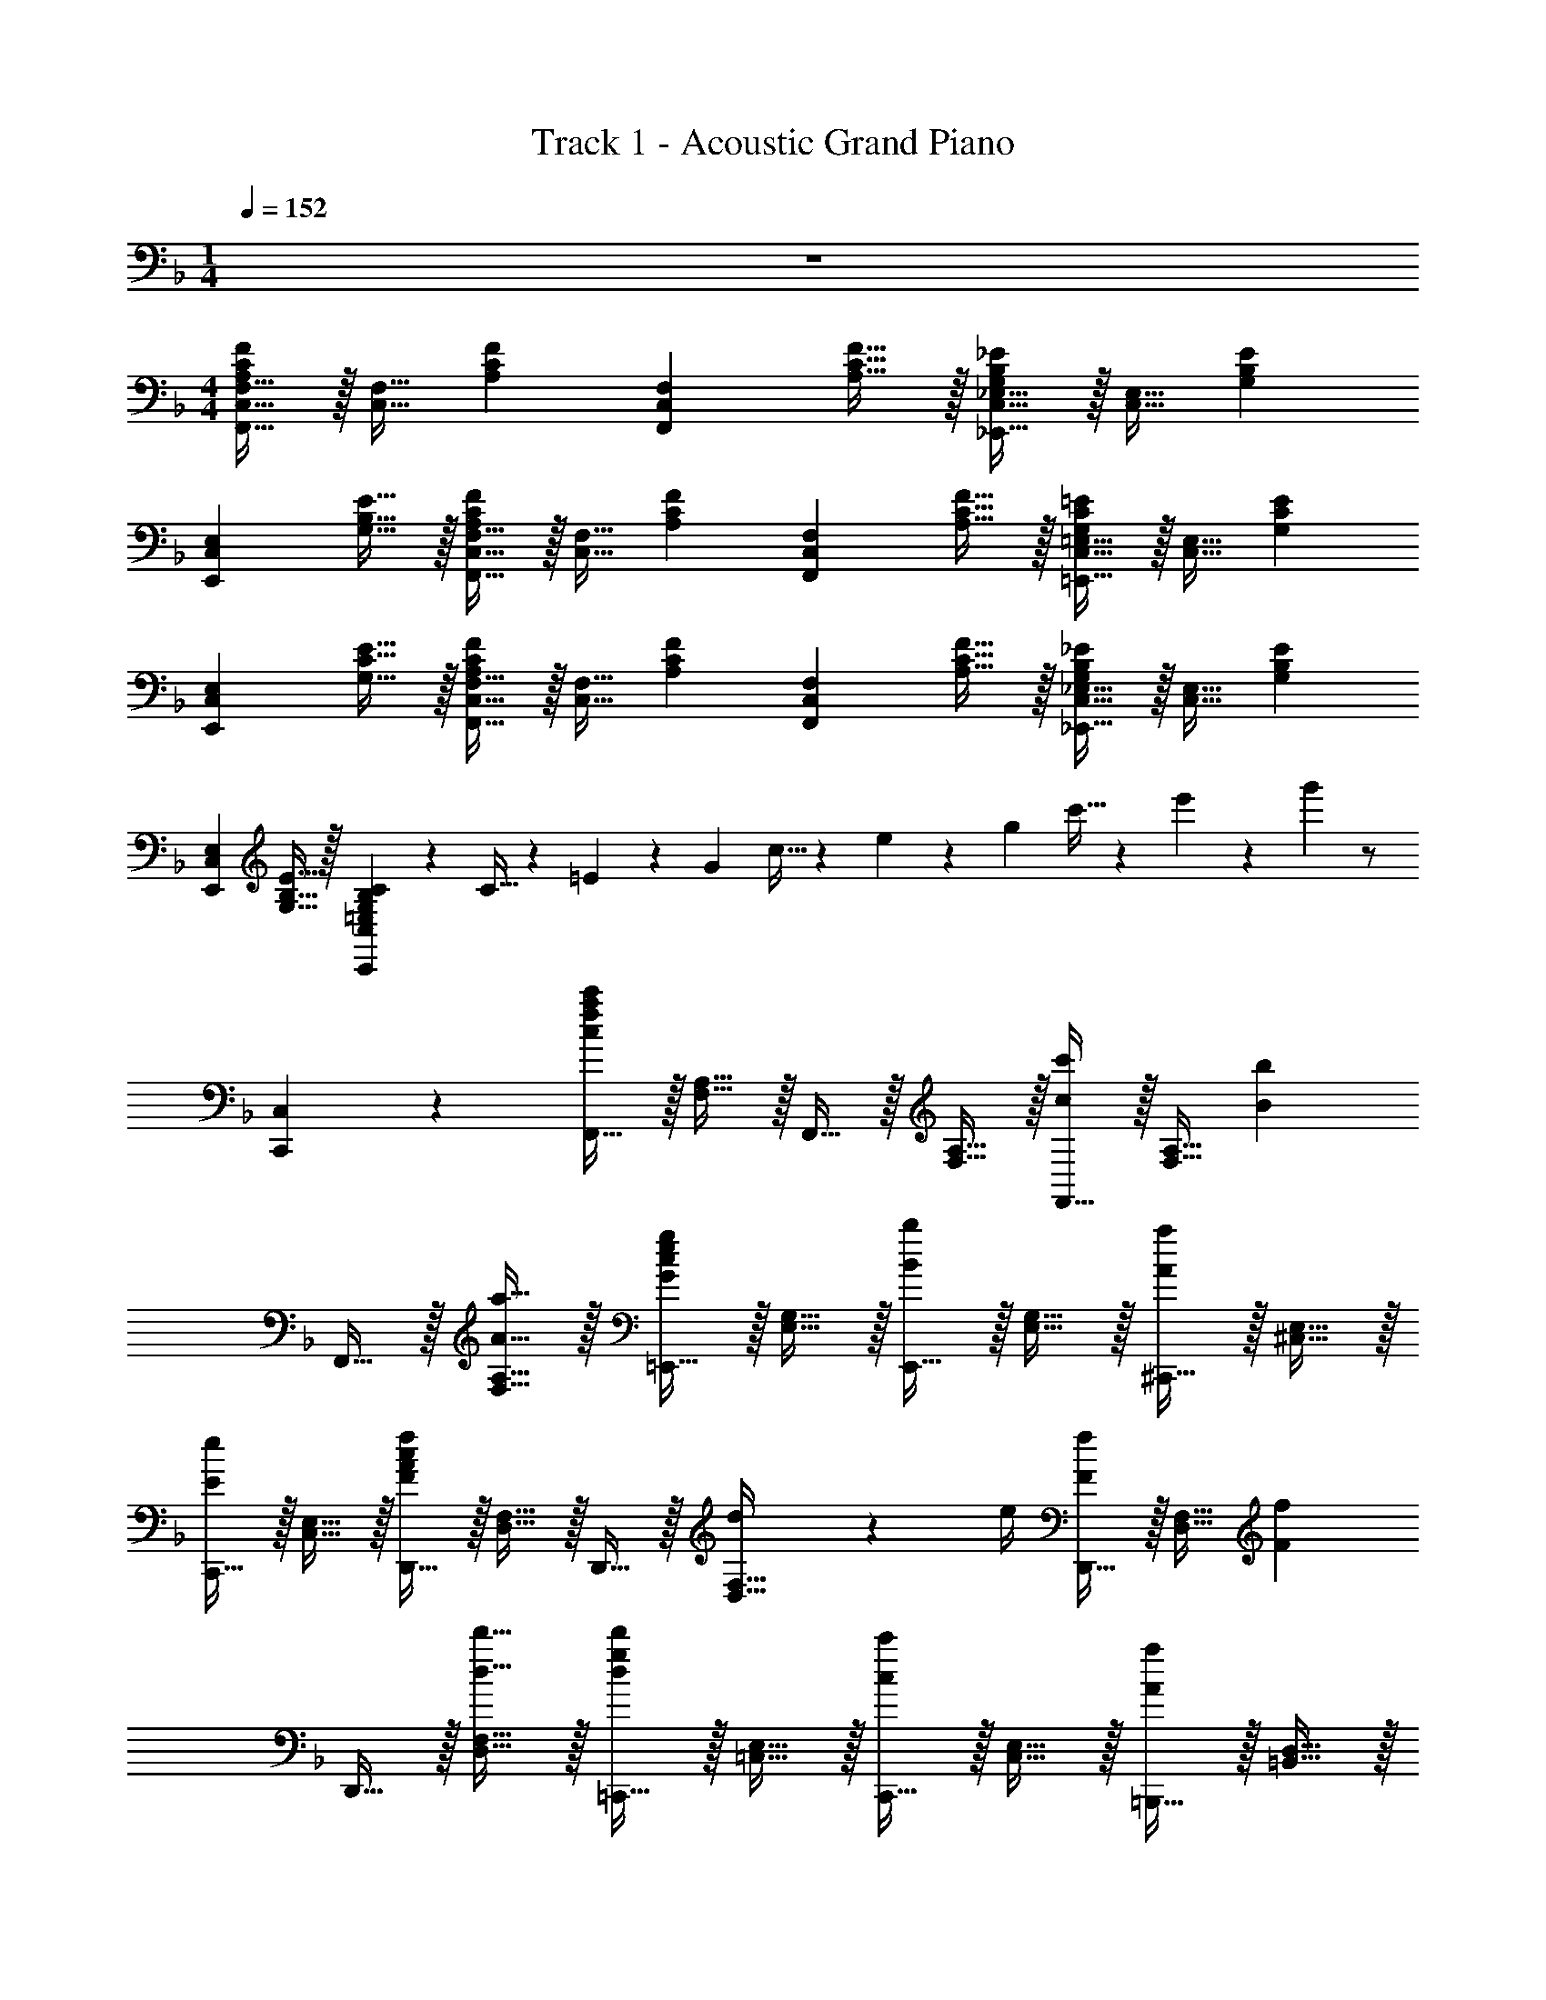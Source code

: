 X: 1
T: Track 1 - Acoustic Grand Piano
Z: ABC Generated by Starbound Composer v0.8.7
L: 1/4
M: 1/4
Q: 1/4=152
K: F
z 
M: 4/4
[F,,15/32C,15/32F,15/32A,17/24C17/24F17/24] z/32 [z/4C,15/32F,15/32] [z/4A,17/24C17/24F17/24] [z/F,,19/20C,19/20F,19/20] [A,15/32C15/32F15/32] z/32 [_E,,15/32C,15/32_E,15/32G,17/24B,17/24_E17/24] z/32 [z/4C,15/32E,15/32] [z/4G,17/24B,17/24E17/24] 
[z/E,,19/20C,19/20E,19/20] [G,15/32B,15/32E15/32] z/32 [F,,15/32C,15/32F,15/32A,17/24C17/24F17/24] z/32 [z/4C,15/32F,15/32] [z/4A,17/24C17/24F17/24] [z/F,,19/20C,19/20F,19/20] [A,15/32C15/32F15/32] z/32 [=E,,15/32C,15/32=E,15/32G,17/24C17/24=E17/24] z/32 [z/4C,15/32E,15/32] [z/4G,17/24C17/24E17/24] 
[z/E,,19/20C,19/20E,19/20] [G,15/32C15/32E15/32] z/32 [F,,15/32C,15/32F,15/32A,17/24C17/24F17/24] z/32 [z/4C,15/32F,15/32] [z/4A,17/24C17/24F17/24] [z/F,,19/20C,19/20F,19/20] [A,15/32C15/32F15/32] z/32 [_E,,15/32C,15/32_E,15/32G,17/24B,17/24_E17/24] z/32 [z/4C,15/32E,15/32] [z/4G,17/24B,17/24E17/24] 
[z/E,,19/20C,19/20E,19/20] [G,15/32B,15/32E15/32] z/32 [=E,19/20G,19/20B,19/20C19/20C,,57/20C,57/20] z/20 C5/32 z/96 =E13/84 z/84 G/6 c5/32 z/96 e13/84 z/84 g/6 c'5/32 z/96 e'13/84 z/84 g'/6 z/ 
[C,,19/20C,19/20] z/20 [F,,15/32c19/10f19/10a19/10c'19/10] z/32 [F,15/32A,15/32] z/32 F,,15/32 z/32 [F,15/32A,15/32] z/32 [F,,15/32c17/24c'17/24] z/32 [z/4F,15/32A,15/32] [z/4B17/24b17/24] 
F,,15/32 z/32 [A15/32a15/32F,15/32A,15/32] z/32 [=E,,15/32G19/20c19/20e19/20g19/20] z/32 [E,15/32G,15/32] z/32 [E,,15/32B19/20b19/20] z/32 [E,15/32G,15/32] z/32 [^C,,15/32A19/20a19/20] z/32 [^C,15/32E,15/32] z/32 
[C,,15/32E19/20e19/20] z/32 [C,15/32E,15/32] z/32 [D,,15/32F10/7A10/7c10/7f10/7] z/32 [D,15/32F,15/32] z/32 D,,15/32 z/32 [d2/9D,15/32F,15/32] z/36 e/4 [D,,15/32F17/24f17/24] z/32 [z/4D,15/32F,15/32] [z/4F17/24f17/24] 
D,,15/32 z/32 [d15/32d'15/32D,15/32F,15/32] z/32 [=C,,15/32d19/20g19/20d'19/20] z/32 [=C,15/32E,15/32] z/32 [C,,15/32c19/20c'19/20] z/32 [C,15/32E,15/32] z/32 [=B,,,15/32A19/20a19/20] z/32 [=B,,15/32D,15/32] z/32 
[B,,,15/32F19/20f19/20] z/32 [B,,15/32D,15/32] z/32 [_B,,,15/32D10/7F10/7B10/7d10/7] z/32 [_B,,15/32D,15/32] z/32 B,,,15/32 z/32 [D2/9d2/9B,,15/32D,15/32] z/36 [E/4e/4] [B,,,15/32F17/24f17/24] z/32 [z/4B,,15/32D,15/32] [z/4E17/24e17/24] 
B,,,15/32 z/32 [D15/32d15/32B,,15/32D,15/32] z/32 [A,,,15/32C17/24E17/24G17/24c17/24] z/32 [z/4A,,15/32C,15/32] [z/4G17/24g17/24] A,,,15/32 z/32 [E15/32e15/32A,,15/32C,15/32] z/32 [D,,15/32F10/7A10/7c10/7f10/7] z/32 [D,15/32F,15/32] z/32 
D,,15/32 z/32 [F15/32f15/32D,15/32F,15/32] z/32 [D,,15/32G,,15/32D,15/32B10/7d10/7b10/7] z/32 G,,15/32 z/32 [z/D,,19/20G,,19/20D,19/20] [F15/32f15/32] z/32 [G,,,15/32=B,,,15/32G,,15/32=B10/7d10/7=b10/7] z/32 D,,15/32 z/32 
[z/G,,,19/20B,,,19/20G,,19/20] [G15/32g15/32] z/32 C,,15/32 z/32 [c17/24f17/24g17/24c'17/24C,,17/24F,,17/24G,,17/24C,17/24] z/24 [c17/24f17/24g17/24c'17/24C,,17/24F,,17/24G,,17/24C,17/24] z/24 [c19/10e19/10g19/10c'19/10C,,19/10E,,19/10G,,19/10C,19/10] z/10 
[F15/32F,,15/32A,,15/32C,15/32F,15/32] z33/32 C2/9 z/36 C/4 C15/32 z/32 D15/32 z/32 F15/32 z/32 D15/32 z/32 
[F15/32F,,15/32^G,,15/32=B,,15/32D,15/32] z33/32 C2/9 z/36 C/4 C15/32 z/32 D15/32 z/32 F15/32 z/32 D15/32 z/32 
[A15/32=G,,15/32_B,,15/32D,15/32G,15/32] z33/32 C2/9 z/36 C/4 C15/32 z/32 D15/32 z/32 F15/32 z/32 D15/32 z/32 
[^G3/8C,,15/32E,,15/32G,,15/32C,15/32] z3/8 =G3/8 z3/8 F/4 z/4 [^G3/8C,,/E,,/G,,/C,/] z3/8 [z/4=G3/8] [C,,/E,,/G,,/C,/] ^G/4 z/4 
[F15/32F,,15/32A,,15/32C,15/32F,15/32] z17/32 F,,15/32 z/32 [C2/9F,15/32A,15/32] z/36 C/4 [C15/32F,,15/32] z/32 [D15/32F,15/32A,15/32] z/32 [F15/32F,,15/32] z/32 [D15/32F,15/32A,15/32] z/32 
[F15/32F,,15/32^G,,15/32=B,,15/32D,15/32] z17/32 G,,15/32 z/32 [C2/9F,15/32^G,15/32] z/36 C/4 [C15/32G,,15/32] z/32 [D15/32F,15/32G,15/32] z/32 [F15/32G,,15/32] z/32 [D15/32F,15/32G,15/32] z/32 
[A15/32=G,,15/32_B,,15/32D,15/32=G,15/32] z/32 A15/32 z/32 [A2/9G,,15/32] z/36 =G/4 [F15/32G,15/32B,15/32] z/32 [C,15/32D17/24] z/32 [z/4C15/32E15/32] [z/4F17/24] C,15/32 z/32 [G15/32C15/32E15/32] z/32 
G,,15/32 z/32 [A15/32G,15/32B,15/32] z/32 [A2/9G,,15/32] z/36 G/4 [F15/32G,15/32B,15/32] z/32 [C,,15/32G17/24] z/32 [z/4C,15/32E,15/32] [z/4F17/24] _B,,,15/32 z/32 [F15/32B,,15/32D,15/32] z/32 
[C17/24A17/24A,,,17/24A,,17/24] z/24 [C17/24F17/24A,,,17/24A,,17/24] z13/24 [=B,17/24A17/24^G,,,17/24^G,,17/24] z/24 [B,17/24F17/24G,,,17/24G,,17/24] z/24 D15/32 z/32 
[F15/32A15/32=G,,,15/32] z/32 [_B15/32=G,,15/32] z/32 [A15/32G,,,15/32] z/32 [G15/32G,,15/32] z/32 [C,,15/32D19/20F19/20] z/32 C,15/32 z/32 [C,,15/32_B,19/20D19/20] z/32 C,15/32 z/32 
[C17/24A17/24A,,,17/24A,,17/24] z/24 [C17/24F17/24A,,,17/24A,,17/24] z13/24 [=B,17/24A17/24^G,,,17/24^G,,17/24] z/24 [B,17/24F17/24G,,,17/24G,,17/24] z/24 D15/32 z/32 
[F15/32A15/32=G,,,15/32] z/32 [B15/32=G,,15/32] z/32 [A15/32G,,,15/32] z/32 [G15/32G,,15/32] z/32 [D15/32F15/32C,,15/32] z/32 [F15/32C,15/32] z/32 [C,,15/32G19/20] z/32 C,15/32 z/32 
[B,,,15/32D17/24F17/24A17/24] z/32 [z/4B,,15/32D,15/32] [z/4D17/24F17/24] B,,,15/32 z/32 [B,,15/32D,15/32] z/32 [B,,,15/32D17/24F17/24A17/24] z/32 [z/4B,,15/32D,15/32] [z/4D17/24F17/24] B,,,15/32 z/32 [C15/32B,,15/32D,15/32] z/32 
[C15/32A15/32A,,,15/32] z/32 [B15/32A,,15/32C,15/32] z/32 [A15/32A,,,15/32] z/32 [G15/32A,,15/32C,15/32] z/32 [D,,15/32C19/20F19/20] z/32 [D,15/32F,15/32] z/32 [D15/32D,,15/32] z/32 [F2/9D,15/32F,15/32] z/36 G/4 
[A19/20c19/20f19/20a19/20G,,19/20B,,19/20D,19/20G,19/20] z/20 [G19/20c19/20e19/20g19/20A,,19/20C,19/20E,19/20A,19/20] z/20 [F10/7A10/7c10/7f10/7B,,10/7D,10/7F,10/7_B,10/7] z/14 [A10/7c10/7f10/7a10/7G,,10/7B,,10/7D,10/7G,10/7] z/14 
[G19/20c19/20e19/20g19/20A,,19/20C,19/20E,19/20A,19/20] z/20 [G17/24B17/24d17/24f17/24B,,17/24D,17/24F,17/24B,17/24] z/24 [G17/24B17/24d17/24g17/24D,17/24F,17/24B,17/24] z/24 [G15/32B15/32d15/32f15/32B,,15/32D,15/32F,15/32B,15/32] z/32 [c15/32e15/32g15/32c'15/32C,,19/5G,,19/5C,19/5] z/32 C15/32 z/32 
C2/9 z/36 D/4 F15/32 z/32 A17/24 z/24 B17/24 z/24 =B15/32 z/32 c19/20 z/20 
[A19/20c19/20a19/20] z/20 [G19/20c19/20g19/20] z/20 [F19/20c19/20f19/20] z/20 [F,,,19/20F,,19/20c19/10f19/10a19/10c'19/10] z/20 
F,,15/32 z/32 [F,15/32A,15/32] z/32 [F,,15/32c17/24f17/24a17/24c'17/24] z/32 [z/4F,15/32A,15/32] [z/4_B17/24f17/24_b17/24] F,,15/32 z/32 [A15/32c15/32f15/32a15/32F,15/32A,15/32] z/32 [E,,15/32G19/20c19/20e19/20g19/20] z/32 [E,15/32G,15/32] z/32 
[E,,15/32B19/20e19/20g19/20b19/20] z/32 [E,15/32G,15/32] z/32 [^C,,15/32A19/20^c19/20e19/20a19/20] z/32 [^C,15/32E,15/32] z/32 [C,,15/32E19/20A19/20c19/20e19/20] z/32 [C,15/32E,15/32] z/32 [D,,19/20D,19/20F10/7A10/7=c10/7f10/7] z/20 
D,,15/32 z/32 [d2/9D,15/32F,15/32] z/36 e/4 [D,,15/32F17/24f17/24] z/32 [z/4D,15/32F,15/32] [z/4F17/24f17/24] D,,15/32 z/32 [d15/32d'15/32D,15/32F,15/32] z/32 [=C,,15/32d19/20e19/20g19/20d'19/20] z/32 [=C,15/32E,15/32] z/32 
[C,,15/32c19/20e19/20g19/20c'19/20] z/32 [C,15/32E,15/32] z/32 [=B,,,15/32A19/20c19/20a19/20] z/32 [=B,,15/32D,15/32] z/32 [B,,,15/32F19/20A19/20f19/20] z/32 [B,,15/32D,15/32] z/32 [z/_B,,,19/20_B,,19/20] [F15/32f15/32] z/32 
[B,,,15/32F17/24f17/24] z/32 [z/4B,,15/32D,15/32] [G/4g/4] [A15/32a15/32C,,19/20C,19/20] z/32 [F15/32f15/32] z/32 [D15/32d15/32C,,15/32] z/32 [F15/32f15/32C,15/32E,15/32] z/32 [z/A,,,19/20A,,19/20] [D15/32d15/32] z/32 
[A,,,15/32F17/24f17/24] z/32 [z/4A,,15/32C,15/32] [G/4g/4] [A15/32a15/32D,,19/20D,19/20] z/32 [F15/32f15/32] z/32 [D15/32d15/32D,,15/32] z/32 [F15/32f15/32D,15/32F,15/32] z/32 [z/D,,19/20G,,19/20D,19/20] [F15/32=B15/32d15/32f15/32] z/32 
[F15/32B15/32d15/32f15/32] z/32 [D,,15/32G,,15/32D,15/32] z/32 [z/G,,,19/20=B,,,19/20G,,19/20] [G15/32B15/32d15/32g15/32] z/32 [G15/32B15/32d15/32g15/32] z/32 [G,,,15/32B,,,15/32G,,15/32] z/32 [c17/24e17/24c'17/24C,,17/24E,,17/24G,,17/24C,17/24] z/24 [A17/24a17/24C,,17/24E,,17/24G,,17/24C,17/24] z/24 
[d15/32d'15/32C,,15/32E,,15/32G,,15/32C,15/32] z/32 [c15/32e15/32c'15/32C,15/32E,15/32G,15/32C15/32] z/32 [G,2/9_B15/32b15/32] z/36 E,/4 [C,2/9A15/32a15/32] z/36 G,,/4 [E,,2/9B15/32b15/32] z/36 C,,/4 [F,,15/32c10/7f10/7a10/7c'10/7] z/32 F,,15/32 z/32 [F,15/32A,15/32] z/32 
[a2/9F,,15/32] z/36 b/4 [F,,15/32c17/24f17/24c'17/24] z/32 [z/4F,,15/32] [z/4B17/24b17/24] [F,15/32A,15/32] z/32 [A15/32a15/32F,,15/32] z/32 [E,,15/32G19/20c19/20e19/20g19/20] z/32 E,,15/32 z/32 [E,15/32G,15/32B19/20b19/20] z/32 
E,,15/32 z/32 [^C,,15/32A19/20^c19/20e19/20a19/20] z/32 C,,15/32 z/32 [^C,15/32E,15/32E19/20e19/20] z/32 C,,15/32 z/32 [D,,15/32F10/7A10/7d10/7f10/7] z/32 D,,15/32 z/32 [D,15/32F,15/32] z/32 
[d2/9D,,15/32] z/36 e/4 [D,,15/32F17/24f17/24] z/32 [z/4D,,15/32] [z/4F17/24f17/24] [D,15/32F,15/32] z/32 [d15/32d'15/32D,,15/32] z/32 [d19/20e19/20g19/20d'19/20=C,,19/20=C,19/20] z/20 [=c19/20e19/20g19/20c'19/20_E,,19/20_E,19/20] z/20 
[A19/20c19/20a19/20F,,19/20F,19/20] z/20 [F19/20A19/20f19/20C,,19/20C,19/20] z/20 _B,,,15/32 z/32 [F15/32f15/32B,,15/32D,15/32] z/32 [B,,,15/32F17/24f17/24] z/32 [z/4B,,15/32D,15/32] [G/4g/4] 
[C,,15/32A19/20a19/20] z/32 [C,15/32=E,15/32] z/32 [D15/32d15/32C,,15/32] z/32 [F15/32f15/32C,15/32E,15/32] z/32 A,,,15/32 z/32 [D15/32d15/32A,,15/32C,15/32] z/32 [A,,,15/32F17/24f17/24] z/32 [z/4A,,15/32C,15/32] [G/4g/4] 
[D,,15/32c19/20c'19/20] z/32 [D,15/32F,15/32] z/32 [D15/32d15/32D,,15/32] z/32 [F15/32f15/32D,15/32F,15/32] z/32 [D19/20F19/20B19/20d19/20G,,,19/20G,,19/20] z/20 [E19/20G19/20c19/20e19/20A,,,19/20A,,19/20] z/20 
[F17/24B17/24d17/24f17/24B,,,17/24B,,17/24] z/24 [c17/24c'17/24B,,,17/24B,,17/24] z/24 [C19/20E19/20G19/20c19/20C,,10/7C,10/7] z/20 [c15/32c'15/32] z/32 [C,,15/32c17/24c'17/24] z/32 [z/4C,15/32E,15/32] [c/4c'/4] 
[c15/32c'15/32C,,15/32C,15/32] z/32 [A15/32a15/32A,,,15/32A,,15/32] z/32 [B15/32b15/32B,,,15/32B,,15/32] z/32 [=B15/32=b15/32=B,,,15/32=B,,15/32] z/32 [_B,,,15/32c10/7c'10/7] z/32 [_B,,15/32D,15/32] z/32 B,,,15/32 z/32 [D15/32B,,15/32D,15/32] z/32 
[C,,15/32C19/20F19/20] z/32 [C,15/32E,15/32] z/32 C,,15/32 z/32 [D15/32C,15/32E,15/32] z/32 [A,,,15/32C17/24F17/24] z/32 [z/4A,,15/32C,15/32] [z/4C17/24F17/24] A,,,15/32 z/32 [C15/32G15/32A,,15/32C,15/32] z/32 
[C15/32F15/32A15/32D,,15/32] z/32 [C15/32c15/32D,15/32F,15/32] z/32 [D15/32d15/32D,,15/32] z/32 [F15/32f15/32D,15/32F,15/32] z/32 [c3/8c'3/8B,,,3/8B,,3/8] z3/8 [c3/8c'3/8B,,,3/8B,,3/8] z3/8 [cegc'C,,C,] 
[C15/32c15/32C,,15/32C,15/32] z/32 [D15/32d15/32C,,15/32C,15/32] z/32 [F15/32f15/32B,,,15/32B,,15/32] z/32 [c3/8c'3/8A,,,3/8A,,3/8] z3/8 [c3/8c'3/8A,,,3/8A,,3/8] z3/8 [cfac'D,,D,] 
D,,15/32 z/32 D,15/32 z/32 [D15/32C,15/32] z/32 [B,,,15/32D10/7F10/7] z/32 [B,,15/32D,15/32] z/32 B,,,15/32 z/32 [D15/32B,,15/32D,15/32] z/32 [C,,15/32C19/20F19/20] z/32 
[C,15/32E,15/32] z/32 C,,15/32 z/32 [D15/32C,15/32E,15/32] z/32 [A,,,15/32C17/24F17/24] z/32 [z/4A,,15/32C,15/32] [z/4C17/24F17/24] A,,,15/32 z/32 [G15/32A,,15/32C,15/32] z/32 [D,,15/32D19/20^F19/20A19/20] z/32 
D,15/32 z/32 D,,15/32 z/32 [A2/9a2/9D,15/32] z/36 [_B/4_b/4] [D,,15/32G,,15/32D,15/32c19/20e19/20c'19/20] z/32 [D,,15/32G,,15/32D,15/32] z/32 [=F19/20f19/20] z/20 [C,,15/32G,,15/32C,15/32F19/20f19/20] z/32 
[C,,15/32G,,15/32C,15/32] z/32 [E19/20e19/20] z/20 [F,,15/32G17/24c17/24g17/24] z/32 [z/4F,15/32A,15/32] [z/4F73/28A73/28c73/28f73/28] F,,15/32 z/32 [F,15/32A,15/32] z/32 D,,15/32 z/32 
[D,15/32F,15/32] z/32 D,,15/32 z/32 [a2/9D,15/32F,15/32] z/36 b/4 [D,,15/32G,,15/32D,15/32c19/20f19/20c'19/20] z/32 [D,,15/32G,,15/32D,15/32] z/32 [F19/20f19/20] z/20 [C,,15/32G,,15/32C,15/32F19/20f19/20] z/32 
[C,,15/32G,,15/32C,15/32] z/32 [G19/20g19/20] z11/20 [F3/4A3/4c3/4f3/4F,,,3/4F,,3/4] [F3/4A3/4c3/4f3/4F,,,3/4F,,3/4] [F29/5A29/5c29/5f29/5F,,,29/5F,,29/5] 
